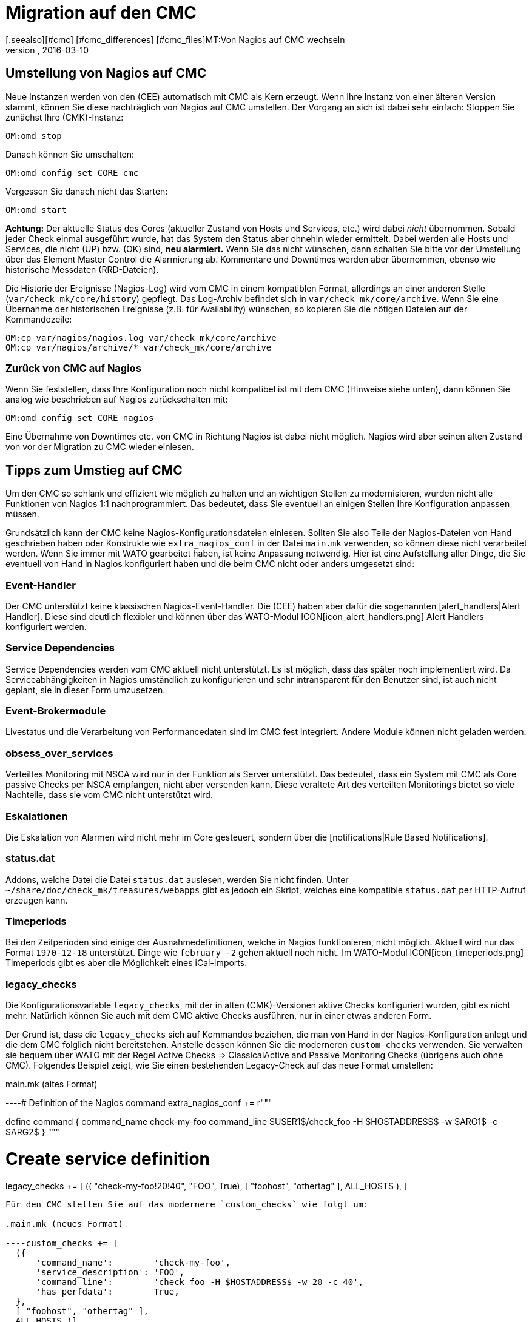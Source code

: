 = Migration auf den CMC
:revdate: 2016-03-10
[.seealso][#cmc] [#cmc_differences] [#cmc_files]MT:Von Nagios auf CMC wechseln
MD:Alles, was Sie für die Migration von dem Nagios Core zu dem Checkmk Micro Core (CMC) wissen müssen, ist in diesem Artikel beschrieben.

== Umstellung von Nagios auf CMC

Neue Instanzen werden von den (CEE) automatisch mit CMC als Kern erzeugt.
Wenn Ihre Instanz von einer älteren Version stammt, können Sie diese
nachträglich von Nagios auf CMC umstellen. Der Vorgang an sich ist dabei
sehr einfach: Stoppen Sie zunächst Ihre (CMK)-Instanz:

[source,bash]
----
OM:omd stop
----

Danach können Sie umschalten:

[source,bash]
----
OM:omd config set CORE cmc
----

Vergessen Sie danach nicht das Starten:

[source,bash]
----
OM:omd start
----

*Achtung:* Der aktuelle Status des Cores (aktueller Zustand von Hosts und Services, etc.)  wird
dabei _nicht_ übernommen. Sobald jeder Check einmal ausgeführt wurde,
hat das System den Status aber ohnehin wieder ermittelt. Dabei werden alle
Hosts und Services, die nicht (UP) bzw. (OK) sind,
*neu alarmiert.* Wenn Sie das nicht wünschen, dann schalten Sie bitte vor
der Umstellung über das Element [.guihints]#Master Control# die Alarmierung ab.
Kommentare und Downtimes werden aber übernommen, ebenso wie historische
Messdaten (RRD-Dateien).

Die Historie der Ereignisse (Nagios-Log) wird vom CMC in einem kompatiblen
Format, allerdings an einer anderen Stelle (`var/check_mk/core/history`)
gepflegt. Das Log-Archiv befindet sich in `var/check_mk/core/archive`.
Wenn Sie eine Übernahme der historischen Ereignisse (z.B. für Availability)
wünschen, so kopieren Sie die nötigen Dateien auf der Kommandozeile:

[source,bash]
----
OM:cp var/nagios/nagios.log var/check_mk/core/archive
OM:cp var/nagios/archive/* var/check_mk/core/archive
----

=== Zurück von CMC auf Nagios

Wenn Sie feststellen, dass Ihre Konfiguration noch nicht kompatibel ist mit dem
CMC (Hinweise siehe unten), dann können Sie analog wie beschrieben auf Nagios
zurückschalten mit:

[source,bash]
----
OM:omd config set CORE nagios
----

Eine Übernahme von Downtimes etc. von CMC in Richtung Nagios ist dabei nicht möglich.
Nagios wird aber seinen alten Zustand von vor der Migration zu CMC wieder einlesen.


== Tipps zum Umstieg auf CMC

Um den CMC so schlank und effizient wie möglich zu halten und an wichtigen Stellen
zu modernisieren, wurden nicht alle Funktionen von Nagios 1:1 nachprogrammiert.
Das bedeutet, dass Sie eventuell an einigen Stellen Ihre Konfiguration anpassen
müssen.

Grundsätzlich kann der CMC keine Nagios-Konfigurationsdateien einlesen. Sollten
Sie also Teile der Nagios-Dateien von Hand geschrieben haben oder Konstrukte
wie `extra_nagios_conf` in der Datei `main.mk` verwenden, so können diese nicht
verarbeitet werden. Wenn Sie immer mit [.guihints]#WATO# gearbeitet haben, ist keine
Anpassung notwendig. Hier ist eine Aufstellung aller Dinge, die Sie eventuell
von Hand in Nagios konfiguriert haben und die beim CMC nicht oder anders
umgesetzt sind:

=== Event-Handler

Der CMC unterstützt keine klassischen Nagios-Event-Handler. Die (CEE) haben aber
dafür die sogenannten [alert_handlers|Alert Handler]. Diese sind deutlich flexibler
und können über das WATO-Modul ICON[icon_alert_handlers.png] [.guihints]#Alert Handlers# konfiguriert werden.

=== Service Dependencies

Service Dependencies werden vom CMC aktuell nicht unterstützt. Es ist möglich,
dass das später noch implementiert wird. Da Serviceabhängigkeiten in Nagios umständlich zu konfigurieren
und sehr intransparent für den Benutzer sind, ist auch nicht geplant, sie  in dieser Form umzusetzen.

=== Event-Brokermodule

Livestatus und die Verarbeitung von Performancedaten sind im CMC fest integriert. Andere
Module können nicht geladen werden.

=== obsess_over_services

Verteiltes Monitoring mit NSCA wird nur in der Funktion als Server
unterstützt. Das bedeutet, dass ein System mit CMC als Core passive Checks per
NSCA empfangen, nicht aber versenden kann. Diese veraltete Art des verteilten
Monitorings bietet so viele Nachteile, dass sie vom CMC nicht unterstützt wird.

=== Eskalationen

Die Eskalation von Alarmen wird nicht mehr im Core gesteuert, sondern über die
[notifications|Rule Based Notifications].

=== status.dat
Addons, welche Datei die Datei `status.dat` auslesen, werden Sie nicht finden. Unter
`~/share/doc/check_mk/treasures/webapps` gibt es jedoch ein Skript,
welches eine kompatible `status.dat` per HTTP-Aufruf erzeugen kann.

=== Timeperiods

Bei den Zeitperioden sind einige der Ausnahmedefinitionen, welche in Nagios funktionieren, nicht möglich. Aktuell wird
nur das Format `1970-12-18` unterstützt. Dinge wie `february -2` gehen aktuell noch nicht.
Im WATO-Modul ICON[icon_timeperiods.png] [.guihints]#Timeperiods# gibt es aber die Möglichkeit eines iCal-Imports.

=== legacy_checks

Die Konfigurationsvariable `legacy_checks`, mit der in alten (CMK)-Versionen aktive
Checks konfiguriert wurden, gibt es nicht mehr. Natürlich können Sie auch mit dem CMC aktive
Checks ausführen, nur in einer etwas anderen Form.

Der Grund ist, dass die `legacy_checks` sich auf Kommandos beziehen, die
man von Hand in der Nagios-Konfiguration anlegt und die dem CMC folglich nicht
bereitstehen. Anstelle dessen können Sie die moderneren `custom_checks`
verwenden. Sie verwalten sie  bequem über WATO mit der Regel
[.guihints]#Active Checks => ClassicalActive and Passive Monitoring Checks# 
(übrigens auch ohne CMC). Folgendes
Beispiel zeigt, wie Sie einen bestehenden Legacy-Check auf das neue Format
umstellen:


.main.mk (altes Format)

----# Definition of the Nagios command
extra_nagios_conf += r"""

define command {
    command_name    check-my-foo
    command_line    $USER1$/check_foo -H $HOSTADDRESS$ -w $ARG1$ -c $ARG2$
}
"""

# Create service definition
legacy_checks += [
  (( "check-my-foo!20!40", "FOO", True), [ "foohost", "othertag" ], ALL_HOSTS ),
]

----

Für den CMC stellen Sie auf das modernere `custom_checks` wie folgt um:

.main.mk (neues Format)

----custom_checks += [
  ({
      'command_name':        'check-my-foo',
      'service_description': 'FOO',
      'command_line':        'check_foo -H $HOSTADDRESS$ -w 20 -c 40',
      'has_perfdata':        True,
  },
  [ "foohost", "othertag" ],
  ALL_HOSTS )]
----

Die neue Methode funktioniert auch mit Nagios als Core, so dass Sie nach der Umstellung
problemlos zwischen beiden Cores hin- und herschalten können.

=== Performancedaten von Host-Checks

Der CMC verwendet für Host-Checks als Standard _Smart-Ping_, welches
an anderer Stelle ausführlich beschrieben wird. Das bedeutet, dass nach einer Umstellung vom Nagios-Core,

* die Host-Checks zunächst keine Performancedaten mehr liefern und 
* die künstlich erzeugten PING-Checks auf Hosts ohne sonstige Checks per Default Performancedatenerzeugen.

Wenn Sie die PING-Performancedaten für einzelne oder alle Hosts benötigen, dann
empfehlen wir, über [.guihints]#WATO => Active Checks => Checkhosts with PING (ICMP Echo Request)# 
explizit PING-Checks für die gewünschten Hosts hinzuzufügen.

Wenn Sie die bestehenden RRD-Datenbanken weiterführen möchten,
können Sie einfach -- während der Core angehalten ist -- die Dateien
in `var/pnp4nagios/perfdata/`_HOSTNAME_ von
`_HOST_*` nach `PING*` umbenennen.

Alternativ können Sie Smart-Ping auch mit der Regel
[.guihints]#Host Check Command# abschalten und durch einen klassichen
Ping ersetzen (der intern wie gehabt mit `check_icmp` arbeitet). In
dem Fall müssen Sie die RRDs nicht umbenennen, verzichten aber auf die
Vorzüge von Smart-Ping.

